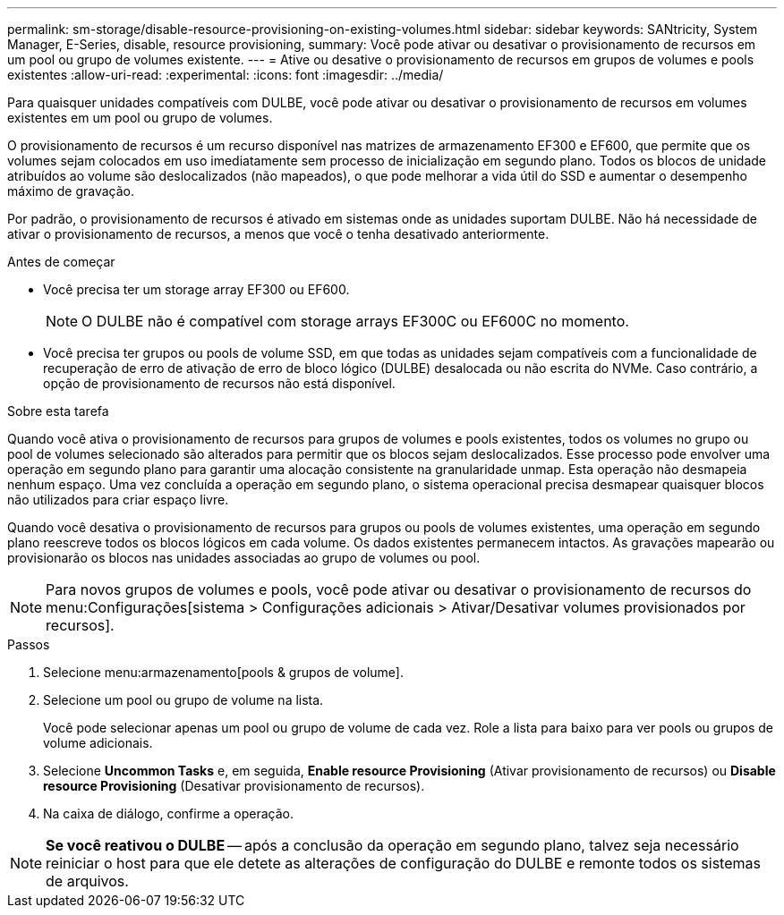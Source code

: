 ---
permalink: sm-storage/disable-resource-provisioning-on-existing-volumes.html 
sidebar: sidebar 
keywords: SANtricity, System Manager, E-Series, disable, resource provisioning, 
summary: Você pode ativar ou desativar o provisionamento de recursos em um pool ou grupo de volumes existente. 
---
= Ative ou desative o provisionamento de recursos em grupos de volumes e pools existentes
:allow-uri-read: 
:experimental: 
:icons: font
:imagesdir: ../media/


[role="lead"]
Para quaisquer unidades compatíveis com DULBE, você pode ativar ou desativar o provisionamento de recursos em volumes existentes em um pool ou grupo de volumes.

O provisionamento de recursos é um recurso disponível nas matrizes de armazenamento EF300 e EF600, que permite que os volumes sejam colocados em uso imediatamente sem processo de inicialização em segundo plano. Todos os blocos de unidade atribuídos ao volume são deslocalizados (não mapeados), o que pode melhorar a vida útil do SSD e aumentar o desempenho máximo de gravação.

Por padrão, o provisionamento de recursos é ativado em sistemas onde as unidades suportam DULBE. Não há necessidade de ativar o provisionamento de recursos, a menos que você o tenha desativado anteriormente.

.Antes de começar
* Você precisa ter um storage array EF300 ou EF600.
+

NOTE: O DULBE não é compatível com storage arrays EF300C ou EF600C no momento.

* Você precisa ter grupos ou pools de volume SSD, em que todas as unidades sejam compatíveis com a funcionalidade de recuperação de erro de ativação de erro de bloco lógico (DULBE) desalocada ou não escrita do NVMe. Caso contrário, a opção de provisionamento de recursos não está disponível.


.Sobre esta tarefa
Quando você ativa o provisionamento de recursos para grupos de volumes e pools existentes, todos os volumes no grupo ou pool de volumes selecionado são alterados para permitir que os blocos sejam deslocalizados. Esse processo pode envolver uma operação em segundo plano para garantir uma alocação consistente na granularidade unmap. Esta operação não desmapeia nenhum espaço. Uma vez concluída a operação em segundo plano, o sistema operacional precisa desmapear quaisquer blocos não utilizados para criar espaço livre.

Quando você desativa o provisionamento de recursos para grupos ou pools de volumes existentes, uma operação em segundo plano reescreve todos os blocos lógicos em cada volume. Os dados existentes permanecem intactos. As gravações mapearão ou provisionarão os blocos nas unidades associadas ao grupo de volumes ou pool.


NOTE: Para novos grupos de volumes e pools, você pode ativar ou desativar o provisionamento de recursos do menu:Configurações[sistema > Configurações adicionais > Ativar/Desativar volumes provisionados por recursos].

.Passos
. Selecione menu:armazenamento[pools & grupos de volume].
. Selecione um pool ou grupo de volume na lista.
+
Você pode selecionar apenas um pool ou grupo de volume de cada vez. Role a lista para baixo para ver pools ou grupos de volume adicionais.

. Selecione *Uncommon Tasks* e, em seguida, *Enable resource Provisioning* (Ativar provisionamento de recursos) ou *Disable resource Provisioning* (Desativar provisionamento de recursos).
. Na caixa de diálogo, confirme a operação.



NOTE: *Se você reativou o DULBE* -- após a conclusão da operação em segundo plano, talvez seja necessário reiniciar o host para que ele detete as alterações de configuração do DULBE e remonte todos os sistemas de arquivos.
